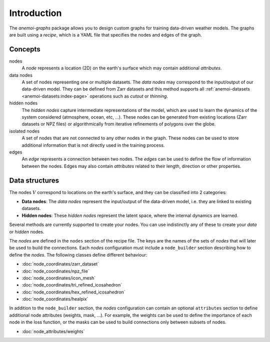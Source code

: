.. _graphs-introduction:

##############
 Introduction
##############

The `anemoi-graphs` package allows you to design custom graphs for
training data-driven weather models. The graphs are built using a
`recipe`, which is a YAML file that specifies the nodes and edges of the
graph.

**********
 Concepts
**********

nodes
   A `node` represents a location (2D) on the earth's surface which may
   contain additional `attributes`.

data nodes
   A set of nodes representing one or multiple datasets. The `data
   nodes` may correspond to the input/output of our data-driven model.
   They can be defined from Zarr datasets and this method supports all
   :ref:`anemoi-datasets <anemoi-datasets:index-page>` operations such
   as `cutout` or `thinning`.

hidden nodes
   The `hidden nodes` capture intermediate representations of the model,
   which are used to learn the dynamics of the system considered
   (atmosphere, ocean, etc, ...). These nodes can be generated from
   existing locations (Zarr datasets or NPZ files) or algorithmically
   from iterative refinements of polygons over the globe.

isolated nodes
   A set of nodes that are not connected to any other nodes in the
   graph. These nodes can be used to store additional information that
   is not directly used in the training process.

edges
   An `edge` represents a connection between two nodes. The `edges` can
   be used to define the flow of information between the nodes. Edges
   may also contain `attributes` related to their length, direction or
   other properties.

*****************
 Data structures
*****************

The nodes :math:`V` correspond to locations on the earth's surface, and
they can be classified into 2 categories:

-  **Data nodes**: The `data nodes` represent the input/output of the
   data-driven model, i.e. they are linked to existing datasets.
-  **Hidden nodes**: These `hidden nodes` represent the latent space,
   where the internal dynamics are learned.

Several methods are currently supported to create your nodes. You can
use indistinctly any of these to create your `data` or `hidden` nodes.

The `nodes` are defined in the ``nodes`` section of the recipe file. The
keys are the names of the sets of `nodes` that will later be used to
build the connections. Each `nodes` configuration must include a
``node_builder`` section describing how to define the `nodes`. The
following classes define different behaviour:

-  :doc:`node_coordinates/zarr_dataset`
-  :doc:`node_coordinates/npz_file`
-  :doc:`node_coordinates/icon_mesh`
-  :doc:`node_coordinates/tri_refined_icosahedron`
-  :doc:`node_coordinates/hex_refined_icosahedron`
-  :doc:`node_coordinates/healpix`

In addition to the ``node_builder`` section, the `nodes` configuration
can contain an optional ``attributes`` section to define additional node
attributes (weights, mask, ...). For example, the weights can be used to
define the importance of each node in the loss function, or the masks
can be used to build connections only between subsets of nodes.

-  :doc:`node_attributes/weights`
